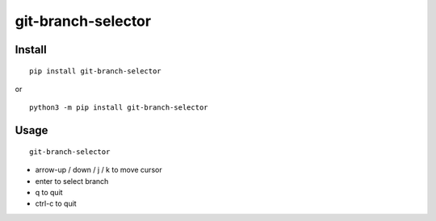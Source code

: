 git-branch-selector
~~~~~~~~~~~~~~~~~~~

.. image:: ./media/screenshot.png

Install
-------
::

  pip install git-branch-selector

or

::

  python3 -m pip install git-branch-selector

Usage
-----

::

  git-branch-selector


- arrow-up / down / j / k to move cursor
- enter to select branch
- q to quit
- ctrl-c to quit
